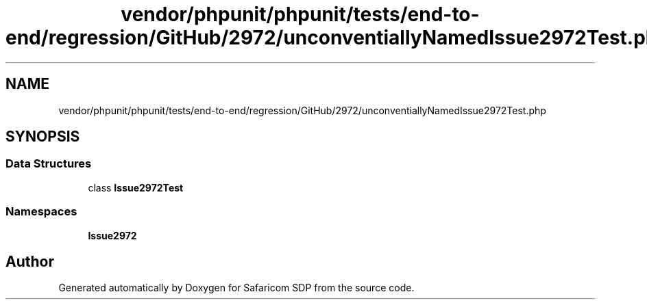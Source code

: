 .TH "vendor/phpunit/phpunit/tests/end-to-end/regression/GitHub/2972/unconventiallyNamedIssue2972Test.php" 3 "Sat Sep 26 2020" "Safaricom SDP" \" -*- nroff -*-
.ad l
.nh
.SH NAME
vendor/phpunit/phpunit/tests/end-to-end/regression/GitHub/2972/unconventiallyNamedIssue2972Test.php
.SH SYNOPSIS
.br
.PP
.SS "Data Structures"

.in +1c
.ti -1c
.RI "class \fBIssue2972Test\fP"
.br
.in -1c
.SS "Namespaces"

.in +1c
.ti -1c
.RI " \fBIssue2972\fP"
.br
.in -1c
.SH "Author"
.PP 
Generated automatically by Doxygen for Safaricom SDP from the source code\&.
